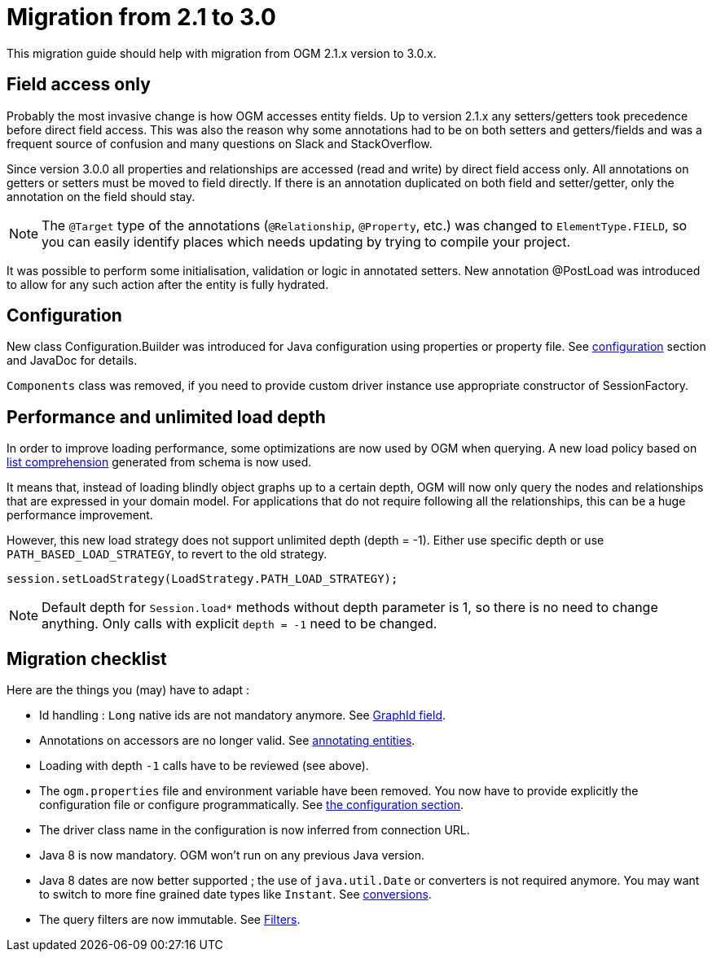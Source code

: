 [appendix]

[[appendix:migration]]
= Migration from 2.1 to 3.0

This migration guide should help with migration from OGM 2.1.x version to 3.0.x.

== Field access only

Probably the most invasive change is how OGM accesses entity fields.
Up to version 2.1.x any setters/getters took precedence before direct field access.
This was also the reason why some annotations had to be on both setters and getters/fields and was a frequent source of
confusion and many questions on Slack and StackOverflow.

Since version 3.0.0 all properties and relationships are accessed (read and write) by direct field access only.
All annotations on getters or setters must be moved to field directly.
If there is an annotation duplicated on both field and setter/getter, only the annotation on the field should stay.

[NOTE]
The `@Target` type of the annotations (`@Relationship`, `@Property`, etc.) was changed to `ElementType.FIELD`,
so you can easily identify places which needs updating by trying to compile your project.

It was possible to perform some initialisation, validation or logic in annotated setters.
New annotation @PostLoad was introduced to allow for any such action after the entity is fully hydrated.


== Configuration

New class Configuration.Builder was introduced for Java configuration using properties or property file.
See <<reference:configuration, configuration>> section and JavaDoc for details.

`Components` class was removed, if you need to provide custom driver instance use appropriate constructor of SessionFactory.


== Performance and unlimited load depth

In order to improve loading performance, some optimizations are now used by OGM when querying.
A new load policy based on https://neo4j.com/docs/developer-manual/current/cypher/syntax/lists/#cypher-list-comprehension[list comprehension]
generated from schema is now used.

It means that, instead of loading blindly object graphs up to a certain depth, OGM will now only query the nodes and
relationships that are expressed in your domain model.
For applications that do not require following all the relationships, this can be a huge performance improvement.

However, this new load strategy does not support unlimited depth (depth = -1).
Either use specific depth or use `PATH_BASED_LOAD_STRATEGY`, to revert to the old strategy.

[source,java]
----
session.setLoadStrategy(LoadStrategy.PATH_LOAD_STRATEGY);
----

[NOTE]
Default depth for `Session.load*` methods without depth parameter is 1, so there is no need to change anything.
Only calls with explicit `depth = -1` need to be changed.


== Migration checklist

Here are the things you (may) have to adapt :

* Id handling : `Long` native ids are not mandatory anymore. See <<reference:annotating-entities:graph-id, GraphId field>>.
* Annotations on accessors are no longer valid. See <<reference:annotating-entities, annotating entities>>.
* Loading with depth `-1` calls have to be reviewed (see above).
* The `ogm.properties` file and environment variable have been removed. You now have to provide explicitly the configuration file or configure programmatically. See <<reference:configuration:driver, the configuration section>>.
* The driver class name in the configuration is now inferred from connection URL.
* Java 8 is now mandatory. OGM won't run on any previous Java version.
* Java 8 dates are now better supported ; the use of `java.util.Date` or converters is not required anymore. You may want to switch to more fine grained date types like `Instant`. See <<reference:type-conversion:built-in, conversions>>.
* The query filters are now immutable. See <<reference:filters, Filters>>.


